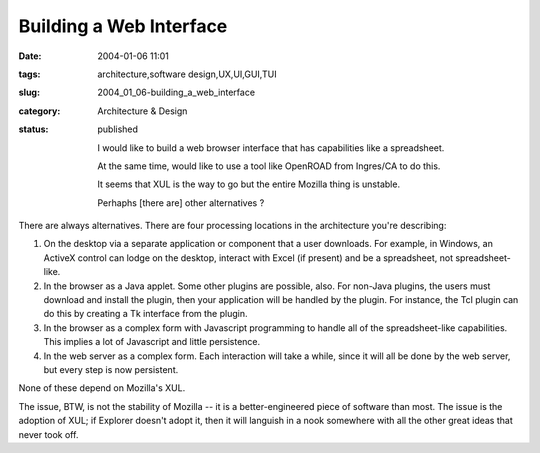 Building a Web Interface
========================

:date: 2004-01-06 11:01
:tags: architecture,software design,UX,UI,GUI,TUI
:slug: 2004_01_06-building_a_web_interface
:category: Architecture & Design
:status: published






    I would like to build a web browser interface that has capabilities like a spreadsheet.
    
    At the same time, would like to use a tool like OpenROAD from Ingres/CA to do this.
    
    It seems that XUL is the way to go but the entire Mozilla thing is unstable.
    
    Perhaphs [there are] other alternatives ?



There are always
alternatives.  There are four processing locations in the architecture you're
describing:



1)  On the desktop via
    a separate application or component that a user downloads.  For example, in
    Windows, an ActiveX control can lodge on the desktop, interact with Excel (if
    present) and be a spreadsheet, not
    spreadsheet-like.



2)  In the
    browser as a Java applet.  Some other plugins are possible, also.  For non-Java
    plugins, the users must download and install the plugin, then your application
    will be handled by the plugin.  For instance, the Tcl plugin can do this by
    creating a Tk interface from the
    plugin.
    


3)  In the browser as a
    complex form with Javascript programming to handle all of the spreadsheet-like
    capabilities.  This implies a lot of Javascript and little
    persistence.
    


4)  In the web server
    as a complex form.  Each interaction will take a while, since it will all be
    done by the web server, but every step is now
    persistent.



None of these depend
on Mozilla's XUL.



The issue, BTW,
is not the stability of Mozilla -- it is a better-engineered piece of software
than most.  The issue is the adoption of XUL; if Explorer doesn't adopt it, then
it will languish in a nook somewhere with all the other great ideas that never
took off.








